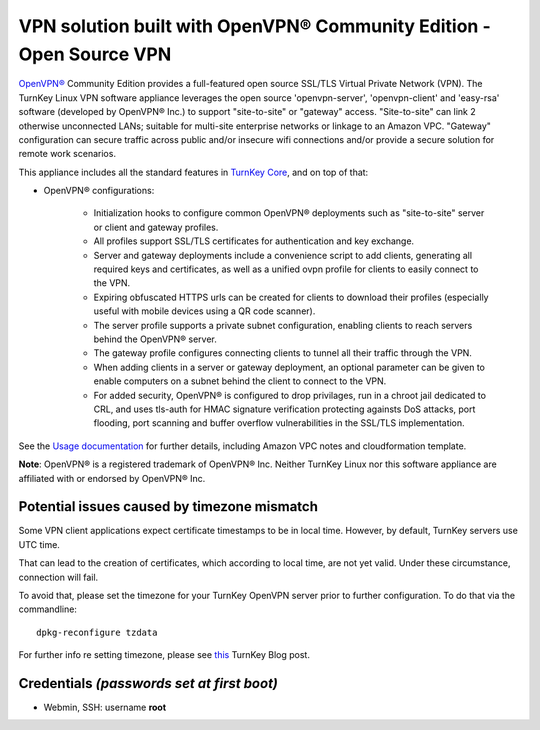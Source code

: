 VPN solution built with OpenVPN® Community Edition - Open Source VPN
====================================================================

`OpenVPN®`_ Community Edition provides a full-featured open source SSL/TLS
Virtual Private Network (VPN). The TurnKey Linux VPN software appliance
leverages the open source 'openvpn-server', 'openvpn-client' and 'easy-rsa'
software (developed by OpenVPN® Inc.) to support "site-to-site" or "gateway"
access. "Site-to-site" can link 2 otherwise unconnected LANs; suitable for
multi-site enterprise networks or linkage to an Amazon VPC. "Gateway"
configuration can secure traffic across public and/or insecure wifi
connections and/or provide a secure solution for remote work scenarios.

This appliance includes all the standard features in `TurnKey Core`_,
and on top of that:

- OpenVPN® configurations:

    - Initialization hooks to configure common OpenVPN® deployments
      such as "site-to-site" server or client and gateway profiles.
    - All profiles support SSL/TLS certificates for authentication and
      key exchange.
    - Server and gateway deployments include a convenience script to add
      clients, generating all required keys and certificates, as well as
      a unified ovpn profile for clients to easily connect to the VPN.
    - Expiring obfuscated HTTPS urls can be created for clients to
      download their profiles (especially useful with mobile devices
      using a QR code scanner).
    - The server profile supports a private subnet configuration,
      enabling clients to reach servers behind the OpenVPN® server.
    - The gateway profile configures connecting clients to tunnel all
      their traffic through the VPN.
    - When adding clients in a server or gateway deployment, an optional
      parameter can be given to enable computers on a subnet behind the
      client to connect to the VPN.
    - For added security, OpenVPN® is configured to drop privilages,
      run in a chroot jail dedicated to CRL, and uses tls-auth for HMAC
      signature verification protecting againsts DoS attacks, port
      flooding, port scanning and buffer overflow vulnerabilities in the
      SSL/TLS implementation.

See the `Usage documentation`_ for further details, including Amazon VPC
notes and cloudformation template.

**Note**: OpenVPN® is a registered trademark of OpenVPN® Inc. Neither
TurnKey Linux nor this software appliance are affiliated with or endorsed
by OpenVPN® Inc.

Potential issues caused by timezone mismatch
--------------------------------------------

Some VPN client applications expect certificate timestamps to be in local
time. However, by default, TurnKey servers use UTC time.

That can lead to the creation of certificates, which according to local
time, are not yet valid. Under these circumstance, connection will fail.

To avoid that, please set the timezone for your TurnKey OpenVPN server
prior to further configuration. To do that via the commandline::

    dpkg-reconfigure tzdata

For further info re setting timezone, please see this_ TurnKey Blog post.

Credentials *(passwords set at first boot)*
-------------------------------------------

-  Webmin, SSH: username **root**

.. _OpenVPN®: https://openvpn.net
.. _TurnKey Core: https://www.turnkeylinux.org/core
.. _Usage documentation: https://github.com/turnkeylinux-apps/openvpn/tree/master/docs
.. _this: https://www.turnkeylinux.org/blog/configuring-timezone

